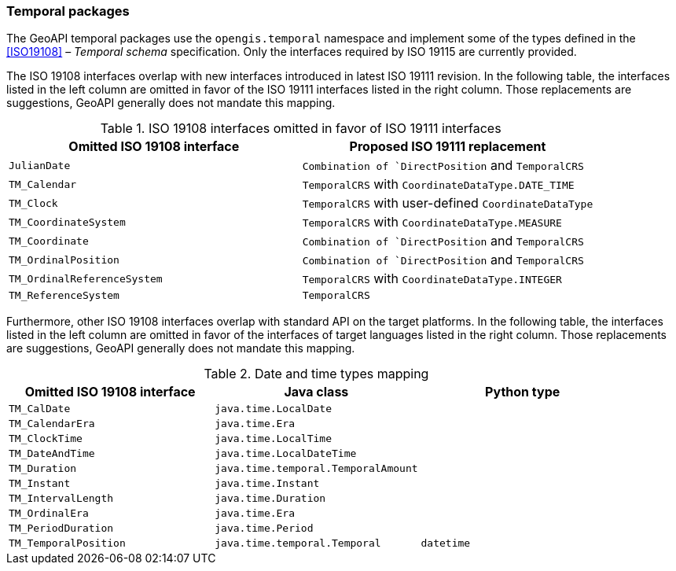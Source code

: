 [[temporal]]
=== Temporal packages

The GeoAPI temporal packages use the `opengis​.temporal` namespace
and implement some of the types defined in the <<ISO19108>> – _Temporal schema_ specification.
Only the interfaces required by ISO 19115 are currently provided.

The ISO 19108 interfaces overlap with new interfaces introduced in latest ISO 19111 revision.
In the following table, the interfaces listed in the left column are omitted
in favor of the ISO 19111 interfaces listed in the right column.
Those replacements are suggestions, GeoAPI generally does not mandate this mapping.

.ISO 19108 interfaces omitted in favor of ISO 19111 interfaces
[options="header"]
|=================================================================================
|Omitted ISO 19108 interface |Proposed ISO 19111 replacement
|`JulianDate`                |`Combination of `DirectPosition` and `TemporalCRS`
|`TM_Calendar`               |`TemporalCRS` with `CoordinateDataType.DATE_TIME`
|`TM_Clock`                  |`TemporalCRS` with user-defined `CoordinateDataType`
|`TM_CoordinateSystem`       |`TemporalCRS` with `CoordinateDataType.MEASURE`
|`TM_Coordinate`             |`Combination of `DirectPosition` and `TemporalCRS`
|`TM_OrdinalPosition`        |`Combination of `DirectPosition` and `TemporalCRS`
|`TM_OrdinalReferenceSystem` |`TemporalCRS` with `CoordinateDataType.INTEGER`
|`TM_ReferenceSystem`        |`TemporalCRS`
|=================================================================================

Furthermore, other ISO 19108 interfaces overlap with standard API on the target platforms.
In the following table, the interfaces listed in the left column are omitted
in favor of the interfaces of target languages listed in the right column.
Those replacements are suggestions, GeoAPI generally does not mandate this mapping.

.Date and time types mapping
[options="header"]
|=============================================================================
|Omitted ISO 19108 interface |Java class                          |Python type
|`TM_CalDate`                |`java.time.LocalDate`               |
|`TM_CalendarEra`            |`java.time.Era`                     |
|`TM_ClockTime`              |`java.time.LocalTime`               |
|`TM_DateAndTime`            |`java.time.LocalDateTime`           |
|`TM_Duration`               |`java.time.temporal.TemporalAmount` |
|`TM_Instant`                |`java.time.Instant`                 |
|`TM_IntervalLength`         |`java.time.Duration`                |
|`TM_OrdinalEra`             |`java.time.Era`                     |
|`TM_PeriodDuration`         |`java.time.Period`                  |
|`TM_TemporalPosition`       |`java.time.temporal.Temporal`       |`datetime`
|=============================================================================
